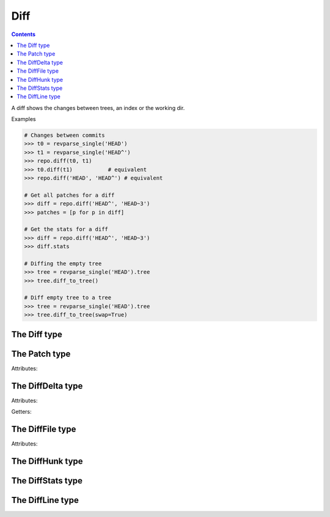 **********************************************************************
Diff
**********************************************************************

.. contents::

A diff shows the changes between trees, an index or the working dir.

.. automethod:: pygit2.Repository.diff

Examples

.. code-block:: python

    # Changes between commits
    >>> t0 = revparse_single('HEAD')
    >>> t1 = revparse_single('HEAD^')
    >>> repo.diff(t0, t1)
    >>> t0.diff(t1)           # equivalent
    >>> repo.diff('HEAD', 'HEAD^') # equivalent

    # Get all patches for a diff
    >>> diff = repo.diff('HEAD^', 'HEAD~3')
    >>> patches = [p for p in diff]

    # Get the stats for a diff
    >>> diff = repo.diff('HEAD^', 'HEAD~3')
    >>> diff.stats

    # Diffing the empty tree
    >>> tree = revparse_single('HEAD').tree
    >>> tree.diff_to_tree()

    # Diff empty tree to a tree
    >>> tree = revparse_single('HEAD').tree
    >>> tree.diff_to_tree(swap=True)

The Diff type
====================

.. autoattribute:: pygit2.Diff.patch
.. method:: Diff.__iter__()

   Returns an iterator over the deltas/patches in this diff.

.. method:: Diff.__len__()

   Returns the number of deltas/patches in this diff.

.. automethod:: pygit2.Diff.merge
.. automethod:: pygit2.Diff.find_similar


The Patch type
====================

Attributes:

.. autoattribute:: pygit2.Patch.delta
.. autoattribute:: pygit2.Patch.hunks
.. autoattribute:: pygit2.Patch.line_stats


The DiffDelta type
====================

Attributes:

.. autoattribute:: pygit2.DiffDelta.old_file
.. autoattribute:: pygit2.DiffDelta.new_file
.. autoattribute:: pygit2.DiffDelta.status
.. autoattribute:: pygit2.DiffDelta.similarity

Getters:

.. autoattribute:: pygit2.DiffDelta.is_binary


The DiffFile type
====================

Attributes:

.. autoattribute:: pygit2.DiffFile.path
.. autoattribute:: pygit2.DiffFile.id
.. autoattribute:: pygit2.DiffFile.size
.. autoattribute:: pygit2.DiffFile.flags
.. autoattribute:: pygit2.DiffFile.mode


The DiffHunk type
====================

.. autoattribute:: pygit2.DiffHunk.old_start
.. autoattribute:: pygit2.DiffHunk.old_lines
.. autoattribute:: pygit2.DiffHunk.new_start
.. autoattribute:: pygit2.DiffHunk.new_lines
.. autoattribute:: pygit2.DiffHunk.lines

The DiffStats type
====================

.. autoattribute :: pygit2.DiffStats.insertions
.. autoattribute :: pygit2.DiffStats.deletions
.. autoattribute :: pygit2.DiffStats.files_changed
.. automethod :: pygit2.DiffStats.format

The DiffLine type
====================

.. autoattribute :: pygit2.DiffLine.origin
.. autoattribute :: pygit2.DiffLine.content
.. autoattribute :: pygit2.DiffLine.old_lineno
.. autoattribute :: pygit2.DiffLine.new_lineno
.. autoattribute :: pygit2.DiffLine.num_lines
